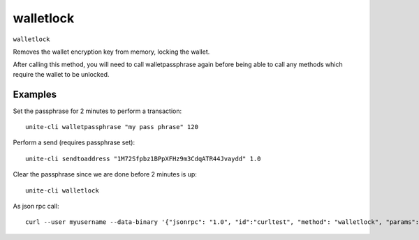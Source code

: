 .. Copyright (c) 2018 The Unit-e developers
   Distributed under the MIT software license, see the accompanying
   file LICENSE or https://opensource.org/licenses/MIT.

walletlock
----------

``walletlock``

Removes the wallet encryption key from memory, locking the wallet.

After calling this method, you will need to call walletpassphrase again
before being able to call any methods which require the wallet to be unlocked.

Examples
~~~~~~~~

Set the passphrase for 2 minutes to perform a transaction::

  unite-cli walletpassphrase "my pass phrase" 120

Perform a send (requires passphrase set)::

  unite-cli sendtoaddress "1M72Sfpbz1BPpXFHz9m3CdqATR44Jvaydd" 1.0

Clear the passphrase since we are done before 2 minutes is up::

  unite-cli walletlock

As json rpc call::

  curl --user myusername --data-binary '{"jsonrpc": "1.0", "id":"curltest", "method": "walletlock", "params": [] }' -H 'content-type: text/plain;' http://127.0.0.1:7181/


